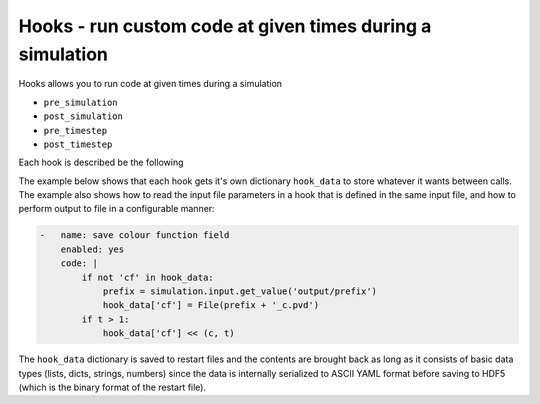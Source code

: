 .. _inp_hooks:

Hooks - run custom code at given times during a simulation
==========================================================

Hooks allows you to run code at given times during a simulation

* ``pre_simulation``
* ``post_simulation``
* ``pre_timestep``
* ``post_timestep``

.. * Custom hooks, most notably ``MultiPhaseModelUpdated``.

Each hook is described be the following

.. describe:: name

    The name of the hook, used for better log and error messages

.. describe:: enabled

    Flag to turn the hook on or off. Default on

.. describe:: code

    The Python code to run. You can access the ``simulation`` object which
    gives access to all fields and every part of the simulation that the normal
    Ocallaris code can access. You also have all user code constants instantly
    available just like all other code in the input file.

The example below shows that each hook gets it's own dictionary ``hook_data``
to store whatever it wants between calls. The example also shows how to read
the input file parameters in a hook that is defined in the same input file, and
how to perform output to file in a configurable manner:

.. code-block:: yaml

    -   name: save colour function field
        enabled: yes
        code: |
            if not 'cf' in hook_data:
                prefix = simulation.input.get_value('output/prefix')
                hook_data['cf'] = File(prefix + '_c.pvd')
            if t > 1:
                hook_data['cf'] << (c, t)

The ``hook_data`` dictionary is saved to restart files and the contents are
brought back as long as it consists of basic data types (lists, dicts, strings,
numbers) since the data is internally serialized to ASCII YAML format before
saving to HDF5 (which is the binary format of the restart file).
